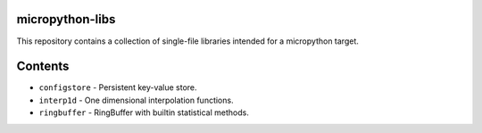 |Python compat| |PyPi| |GHA tests| |Codecov report|

.. inclusion-marker-do-not-remove

micropython-libs
================

This repository contains a collection of single-file libraries intended for
a micropython target.

Contents
========

* ``configstore`` - Persistent key-value store.

* ``interp1d`` - One dimensional interpolation functions.

* ``ringbuffer`` - RingBuffer with builtin statistical methods.

.. |GHA tests| image:: https://github.com/BrianPugh/micropython-libs/workflows/tests/badge.svg
   :target: https://github.com/BrianPugh/micropython-libs/actions?query=workflow%3Atests
   :alt: GHA Status
.. |Codecov report| image:: https://codecov.io/github/BrianPugh/micropython-libs/coverage.svg?branch=main
   :target: https://codecov.io/github/BrianPugh/micropython-libs?branch=main
   :alt: Coverage
.. |Python compat| image:: https://img.shields.io/badge/>=python-3.8-blue.svg
.. |PyPi| image:: https://img.shields.io/pypi/v/libs.svg
        :target: https://pypi.python.org/pypi/libs
